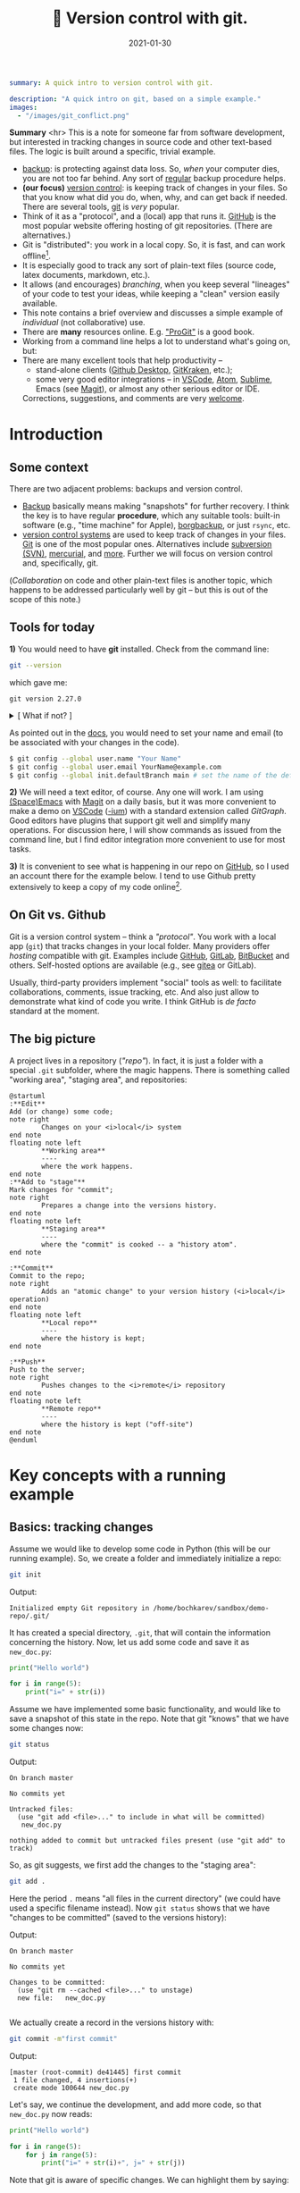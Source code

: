 #+hugo_base_dir: ~/projects/bochkarev.io

# hugo_section is a folder inside 'content'
#+hugo_section: tools
#+hugo_auto_set_lastmod: t
#+hugo_front_matter_format: yaml

#+title: 🔀 Version control with git.

#+date: 2021-01-30

#+PROPERTY: header-args :eval never-export :dir ~/sandbox/demo-repo

#+hugo_tags: tech-seminar talk
#+hugo_categories: tools
#+begin_src yaml :front_matter_extra t
summary: A quick intro to version control with git.

description: "A quick intro on git, based on a simple example."
images:
  - "/images/git_conflict.png"
#+end_src

# available links are: i-envelope, i-twitter, i-tg, i-key, i-keybase, i-gh,
# i-wiki, i-outside, i-date, hamburger, i-pdf, i-heart, i-ipynb


#+HTML: <div class="note">
*Summary* <hr> This is a note for someone far from software development, but
interested in tracking changes in source code and other text-based files. The
logic is built around a specific, trivial example.
- [[https://en.wikipedia.org/wiki/Backup][backup]]: is protecting against data loss. So, /when/ your computer dies, you
  are not too far behind. Any sort of _regular_ backup procedure helps.
- *(our focus)* [[https://en.wikipedia.org/wiki/Version%5Fcontrol][version control]]: is keeping track of changes in your files. So that you know
  what did you do, when, why, and can get back if needed. There are several
  tools, [[https://git-scm.com/][git]] is /very/ popular.
- Think of it as a "protocol", and a (local) app that runs it. [[https://github.com][GitHub]] is 
  the most popular website offering hosting of git repositories.
  (There are alternatives.)
- Git is "distributed": you work in a local copy. So, it is fast, and can work
  offline[fn:offline].
- It is especially good to track any sort of plain-text files (source code,
  latex documents, markdown, etc.).
- It allows (and encourages) /branching/, when you keep several "lineages" of your
  code to test your ideas, while keeping a "clean" version easily available.
- This note contains a brief overview and discusses a simple example of
  /individual/ (not collaborative) use.
- There are *many* resources online. E.g. [[https://git-scm.com/book/en/v2/Getting-Started-First-Time-Git-Setup]["ProGit"]] is a good book.
- Working from a command line helps a lot to understand what's going on, but:
- There are many excellent tools that help productivity --
  + stand-alone clients ([[https://desktop.github.com/][Github Desktop]], [[https://www.gitkraken.com/][GitKraken]], etc.);
  + some very good editor integrations -- in [[https://code.visualstudio.com/][VSCode]], [[https://atom.io/][Atom]], [[https://www.sublimetext.com][Sublime]], Emacs (see
    [[https://magit.vc/][Magit]]), or almost any other serious editor or IDE.
  

  Corrections, suggestions, and comments are very [[mailto:tech_seminar@bochkarev.io][welcome]].
#+HTML: </div>

* Introduction
** Some context
There are two adjacent problems: backups and version control.
- [[https://en.wikipedia.org/wiki/Backup][Backup]] basically means making "snapshots" for further recovery. I think the
  key is to have regular *procedure*, which any suitable tools: built-in software
  (e.g., "time machine" for Apple), [[https://borgbackup.readthedocs.io/en/stable/][borgbackup]], or just =rsync=, etc.
- [[https://en.wikipedia.org/wiki/Version_control][version control systems]] are used to keep track of changes in your files.
    [[https://en.wikipedia.org/wiki/Git][Git]] is one of the most popular ones. Alternatives include [[https://en.wikipedia.org/wiki/Apache_Subversion][subversion (SVN)]],
    [[https://en.wikipedia.org/wiki/Mercurial][mercurial]], and [[https://en.wikipedia.org/wiki/Comparison_of_version-control_software][more]]. Further we will focus on version control and,
    specifically, git.

(/Collaboration/ on code and other plain-text files is another topic, which
    happens to be addressed particularly well by git -- but this is out of the
    scope of this note.)
    
** Tools for today
    *1)* You would need to have *git* installed. Check from the command line:
    #+NAME: gitver
    #+HTML_ATTR: notalink
    #+begin_src bash :exports both
git --version
    #+end_src

    which gave me:
    #+RESULTS: gitver
    : git version 2.27.0

#+HTML: <details> <summary> [ What if not? ]</summary>
    If it did not work, start [[https://git-scm.com/download][here]]. It works out of the box on my GNU/Linux
    machine, but if I were to use other systems, I would look into [[https://gitforwindows.org/][GitForWindows]]
    (see also a larger [[https://courses.cs.washington.edu/courses/cse154/20au/resources/assets/vscode-git-tutorial/windows/index.html][tutorial]]), or hoped that MacOS will suggest me to install
    it automatically (or, e.g., try to =brew install git=, if not -- see [[https://brew.sh/][brew]]
    for more details).
#+HTML: </details>

As pointed out in the [[https://git-scm.com/book/en/v2/Getting-Started-First-Time-Git-Setup][docs]], you would need to set your name and email (to be
associated with your changes in the code).

   #+begin_src bash
$ git config --global user.name "Your Name"
$ git config --global user.email YourName@example.com
$ git config --global init.defaultBranch main # set the name of the default branch
   #+end_src

    *2)* We will need a text editor, of course. Any one will work. I am using
    [[https://www.spacemacs.org/][(Space)Emacs]] with [[https://magit.vc/][Magit]] on a daily basis, but it was more convenient to make
    a demo on [[https://code.visualstudio.com/][VSCode]] ([[https://vscodium.com/][-ium]]) with a standard extension called /GitGraph/. Good
    editors have plugins that support git well and simplify many operations. For
    discussion here, I will show commands as issued from the command line, but I find
    editor integration more convenient to use for most tasks.
    
    *3)* It is convenient to see what is happening in our repo on [[https://pages.github.com/][GitHub]], so I
       used an account there for the example below. I tend to use Github pretty
       extensively to keep a copy of my code online[fn:private].
 
** On Git vs. Github
	Git is a version control system -- think a /"protocol"/. You work with a local
	app (=git=) that tracks changes in your local folder. Many providers offer
	/hosting/ compatible with git. Examples include [[https://github.com/][GitHub]], [[https://about.gitlab.com/][GitLab]], [[https://bitbucket.org][BitBucket]] and
	others. Self-hosted options are available (e.g., see [[https://gitea.io/en-us/][gitea]] or GitLab).

  Usually, third-party providers implement "social" tools as well:
	to facilitate collaborations, comments, issue tracking, etc. And also just allow
	to demonstrate what kind of code you write. I think GitHub is /de facto/
	standard at the moment.

** The big picture
A project lives in a repository (/"repo"/). In fact, it is just a folder with a
  special =.git= subfolder, where the magic happens. There is something called
  "working area", "staging area", and repositories:

#+NAME: dia_workflow
#+begin_src plantuml :file ./ts-git/workflow.svg
@startuml
:**Edit**
Add (or change) some code;
note right
        Changes on your <i>local</i> system
end note
floating note left
        ,**Working area**
        ----
        where the work happens.
end note
:**Add to "stage"**
Mark changes for "commit";
note right
        Prepares a change into the versions history.
end note       
floating note left
        ,**Staging area**
        ----
        where the "commit" is cooked -- a "history atom".
end note

:**Commit**
Commit to the repo;
note right
        Adds an "atomic change" to your version history (<i>local</i> operation)
end note
floating note left
        ,**Local repo**
        ----
        where the history is kept;
end note

:**Push**
Push to the server;
note right
        Pushes changes to the <i>remote</i> repository
end note
floating note left
        ,**Remote repo**
        ----
        where the history is kept ("off-site")
end note
@enduml
#+end_src

#+RESULTS: dia_workflow
[[file:./ts-git/workflow.svg]]

* Key concepts with a running example
** Basics: tracking changes
   Assume we would like to develop some code in Python (this will be our running
   example). So, we create a folder and immediately initialize a repo:
   #+begin_src bash :exports both
git init
   #+end_src
   Output:
   #+RESULTS:
   : Initialized empty Git repository in /home/bochkarev/sandbox/demo-repo/.git/

   It has created a special directory, =.git=, that will contain
   the information concerning the history. Now, let us add some code and
   save it as =new_doc.py=:
   #+begin_src python
print("Hello world")

for i in range(5):
	print("i=" + str(i))
   #+end_src

   Assume we have implemented some basic functionality, and would like to save a
   snapshot of this state in the repo. Note that git "knows" that we have some
   changes now:
   #+begin_src bash :results output replace :exports both
git status
   #+end_src
   Output:
   #+RESULTS:
   : On branch master
   : 
   : No commits yet
   : 
   : Untracked files:
   :   (use "git add <file>..." to include in what will be committed)
   : 	new_doc.py
   : 
   : nothing added to commit but untracked files present (use "git add" to track)

   So, as git suggests, we first add the changes to the "staging area":
   #+begin_src bash
git add .
   #+end_src
Here the period =.= means "all files in the current directory" (we could have
used a specific filename instead). Now =git status= shows that we have "changes
to be committed" (saved to the versions history):

#+begin_src bash :results output replace :exports output
git status
#+end_src
Output:
#+RESULTS:
: On branch master
: 
: No commits yet
: 
: Changes to be committed:
:   (use "git rm --cached <file>..." to unstage)
: 	new file:   new_doc.py
: 
We actually create a record in the versions history with:
#+begin_src bash :results output replace :exports both
git commit -m"first commit"
#+end_src
Output:
#+RESULTS:
: [master (root-commit) de41445] first commit
:  1 file changed, 4 insertions(+)
:  create mode 100644 new_doc.py

Let's say, we continue the development, and add more code, so that =new_doc.py= now reads:

#+begin_src python
print("Hello world")

for i in range(5):
	for j in range(5):
		print("i=" + str(i)+", j=" + str(j))
#+end_src

 Note that git is aware of specific changes. We can highlight them by saying:
#+begin_src bash :results output replace :exports both
git diff
#+end_src
Output:
#+RESULTS:
#+begin_example
diff --git a/new_doc.py b/new_doc.py
index fe46b97..105a3b3 100644
--- a/new_doc.py
+++ b/new_doc.py
@@ -1,4 +1,5 @@
 print("Hello world")
 
 for i in range(5):
-	print("i=" + str(i))
+    for j in range(5):
+        print("i=" + str(i)+", j=" + str(j))
#+end_example

Indeed, we replaced the =print= line with a =print= in an inner loop: removed
lines are indicated with a minus sign in the beginning, added lines marked with
plus. Of course, it is not necessary to stare at cryptic symbols in the shell:
e.g., VSCode will highlight these changes nicely, if you switch to "Version
Control" tab and choose the changed file (=new_doc.py=):


#+HTML:![Changes highlighted](/images/ts-git/2021-02-05_13-11-46_screenshot.png#full-shadow)

If we are happy with the changes, again, we add them to the "staging" area and
"commit" to the versions history with commands:

#+begin_src bash :exports both :results output replace
git add .
git commit -m"inner loop"
#+end_src
Output:
#+RESULTS:
: [master acd00af] inner loop
:  1 file changed, 2 insertions(+), 1 deletion(-)

Now, to see the commits history, we can issue:
#+begin_src bash :exports both :results output replace
git log
#+end_src
Output:
#+RESULTS:
#+begin_example
commit acd00afdf4c0c0a3fa6f5229752f1807d4398688
Author: Alexey Bochkarev <a@bochkarev.io>
Date:   Fri Feb 5 13:15:56 2021 +0100

    inner loop

commit de41445c3b150488871ef8526b519488eda5ed26
Author: Alexey Bochkarev <a@bochkarev.io>
Date:   Fri Feb 5 13:05:17 2021 +0100

    first commit
#+end_example
Or, if we have a lot of these and want a quick overview, we might want them
in a compact form:

#+begin_src bash :results output replace :exports both
git log --pretty=oneline --abbrev-commit
#+end_src
Output:
#+RESULTS:
: acd00af inner loop
: de41445 first commit

Now, getting back to the commit =first commit= is as simple as =git checkout
de41445=. The repo will come back to the state at that moment, so we can look
around. For example, we could save something and get back with =git checkout
master=. Usually what I might want, however, is to fetch a specific file from a
specific commit into the current moment. I could do this with =git show
de41445:new_doc.py > old_version.py=. (After this command I will have another
file, =old_version.py=, with the contents of =new_doc.py= as of the moment of
the first commit). I will not use this file, so I will just remove it for now,
with =rm ./old_version.py=.

Experimenting and working with code is more often done with something
called /branching/.

** Branching
   So, one possible workflow is to have a "clean", main branch (say, "ready to
   show to your supervisor"), and experiment in separate versions, merging back
   those that worked out. 

   Assume we want to try to switch to nice unicode variable names (greek
   letters). First, we create a new /branch/ for this feature:

   #+begin_src bash :results output replace :export both
git checkout -b unicode_vars
   #+end_src

Now, =git status= gives:
#+begin_src bash :results output replace :export results
git status
#+end_src

#+RESULTS:
: On branch unicode_vars
: nothing to commit, working tree clean

And the bottom left corner of my VSCodium editor also hints of the current
branch, like this:

#+HTML:![Branch name indicator](/images/ts-git/2021-02-05_16-38-40_screenshot.png#full-shadow)

Our previous state of the tracked files (one file in this case) was left in a
=master= branch, and we jumped into a separate code "spin-off". Let me 
rename a variable, so =new_doc.py= now would look like:

#+begin_src python
print("Hello world")

for ɑ in range(5):
    for j in range(5):
        print("ɑ=" + str(ɑ)+", j=" + str(j))

#+end_src

After we save the file, VSCode (or =git diff=) will highlight for us, what has
changed:

#+HTML:![Changes highlighted](/images/ts-git/2021-02-05_16-49-00_screenshot.png#full-shadow)

Again, we commit this change:
#+begin_src bash :results output replace :exports both
git add .
git commit -m"renamed variables"
#+end_src
Output:
#+RESULTS:
: [unicode_vars 985d560] renamed variables
:  1 file changed, 2 insertions(+), 2 deletions(-)

Assume we want to make some unrelated change now. (Suddenly! Or maybe because
we've got an email about this) E.g., remember that there is a more compact
syntax for printing strings in Python. So we go back to the main branch to edit
the file:
#+begin_src bash :results output replace :exports both
git checkout master
#+end_src

We are immediately back to the state we left when we made a spin-off, so we
change the file to become:
#+begin_src python
print("Hello world")

for i in range(5):
    for j in range(5):
        print(f"i={i}, j={j}")

#+end_src
That's way more readable, so we "save" it into the master branch:
#+begin_src bash :results output replace :exports both
git diff # let's see the changes
git add .
git commit -m"improved code readability (printing strings)"
#+end_src
Output:
#+RESULTS:
#+begin_example
diff --git a/new_doc.py b/new_doc.py
index 105a3b3..f288fa7 100644
--- a/new_doc.py
+++ b/new_doc.py
@@ -2,4 +2,5 @@ print("Hello world")
 
 for i in range(5):
     for j in range(5):
-        print("i=" + str(i)+", j=" + str(j))
+        print(f"i={i}, j={j}")
+
[master a6c0cc2] improved code readability (printing strings)
 1 file changed, 2 insertions(+), 1 deletion(-)
#+end_example

Okay, now we go back to work on our feature with =git checkout unicode_vars=.
Assume we test the feature with =python ./new_doc.py=, make sure it works, so we
want to integrate it back into the "main" branch of our code. To do this, we go
back to the =master= branch and try to merge it with the feature branch
(=unicode_vars=):
#+begin_src bash :results output replace :exports both
git checkout master
git merge unicode_vars
#+end_src
Output:
#+RESULTS:
#+begin_example
Auto-merging new_doc.py
CONFLICT (content): Merge conflict in new_doc.py
Automatic merge failed; fix conflicts and then commit the result.
#+end_example

We have created a /conflict/: edited the same line in both branches, and there
is no way to resolve it automatically. This is a normal situation, and the
source file now looks as follows:
#+begin_src python :hl_lines 3
print("Hello world")

for ɑ in range(5):
    for j in range(5):
<<<<<<< HEAD
        print(f"i={i}, j={j}")

=======
        print("ɑ=" + str(ɑ)+", j=" + str(j))
>>>>>>> unicode_vars

#+end_src

This is pretty self-explanatory, but notice what has just happened. A change in
the highlighted line was straightforward to make, so git did it for us
automatically. Since =print= instruction was edited in both branches, we'd
need to edit it manually (with any editor) to our taste. Note that VSCodium
allows convenience of "Accept Change"-like buttons (which we wouldn't use in
this case, though):

#+HTML:![Changes highlighted](/images/ts-git/2021-02-05_17-10-50_screenshot.png#full-shadow)

After the edits, the resulting file is:
#+begin_src python
print("Hello world")

for ɑ in range(5):
    for j in range(5):
        print("ɑ={ɑ}, j={j}")

#+end_src

Following the instructions, we add and commit the changes initiated by =merge=
as usual:
#+begin_src bash :results output replace :exports both
git add .
git commit -m"merged 'unicode variables' feature"
#+end_src
Output:
#+RESULTS:
: [master 1c7dd06] merged 'unicode variables' feature

So, again, what we have just done: we created a spin-off branch, tried to
implement a feature, introduced some changes into the "main" code along the way,
and merged everything back successfully. Many tools, including VSCode, can show
nice figures to illustrate what is going on:

#+HTML:![Changes highlighted](/images/ts-git/2021-02-05_17-21-45_screenshot.png#full-shadow)

Each point here is a commit (a "snapshot" of the state for tracked files). We
created a separate branch, then our branches diverged due to the two conflicting
commits, and then we merged everything back at the very top commit, =1c7dd06a=.

An alternative solution would be to try to /"replay"/ the changes from
=unicode_vars= branch on top of the changes in =master=, as if it were based
on /already updated =master=/ -- see git [[https://git-scm.com/book/en/v2/Git-Branching-Rebasing][rebase]] for details.

You can check what branches are there with:

#+begin_src bash :results output replace :exports both
git branch
#+end_src
Output:
#+RESULTS:
: * master
:   unicode_vars

To show just branches not merged into the main branch: =git branch
--no-merged master=. Branches that are no longer needed can be deleted with
=git branch -d <branch-name>=.

There are some materials on branching strategies and git workflows (e.g., on
[[https://nvie.com/posts/a-successful-git-branching-model/]["git-flow"]] and [[https://guides.github.com/introduction/flow/][GitHub flow]], with the latter being focused on simple
collaboration) -- but this discussion looked somewhat too complicated for my
own needs at the moment.

** Dealing with a remote repo
   Even if you work alone on your code, you might still want to use a concept of
   remote repos. For example, if you are running separate experiments on the
   cluster and would like to (1) keep them under version control, and (2) run
   them in parallel. But let us consider another (perhaps, more general) common
   use case, when you would like to sync your local repo with a remote version
   on Github -- e.g., to keep things backed up online, or to share code.

   Creating a remote GitHub repo is simple. Assume we have a /local/ repository
   first (the one we discussed above would work). We go ahead and [[https://docs.github.com/en/github/getting-started-with-github/create-a-repo][create a
   Github repo]] (not initializing it with anything). Essentially, Github will
   give you both the address and commands to use to connect your local repo with
   its remote counterpart. Afterwards, a /remote/ will act mostly as another
   /branch(es)/. You could =pull= changes to your local repo from the remote,
   =push= your local changes back to the remote, and so on. For example:
- =git remote add origin <Github-address>= will make git aware of the specific
  remote repo, and will call this remote repo =origin=.
- alternatively, for an existing /remote/ repo, which you would like to have in
  your local folder, you issue =git clone <repo-address>=.
- =git push -u origin master= will push your local changes from =master= branch
  to =origin= (on a Github server).
- =git pull= will try to pull changes from the remote (assigned by the previous
  =push -u= command) and =merge= it into the current branch.[fn:editGH]

  
  A repository on the Github can be market as "public", so that anyone would be
  able to see the code (see [[https://docs.github.com/en/github/creating-cloning-and-archiving-repositories/about-repository-visibility][a note on visibility]] from Github). For example,
  source code for this website is available at
  https://github.com/alex-bochkarev/bochkarev.io. You can create =README= file,
  so it will be shown by default when someone opens your repository (and it is a
  good practice to create one, describing what is this repo about, how to
  contribute, etc. -- at least very briefly. See [[https://docs.github.com/en/github/creating-cloning-and-archiving-repositories/about-readmes][About READMEs]]). Perhaps, the
  most widespread format is =.md= in [[https://guides.github.com/features/mastering-markdown/][(Github's) Markdown]], but there is [[https://github.com/github/markup/blob/master/README.md#markups][more]].
  
* Some tips, tricks, and notes
** Adding changes
   Interestingly, you can not only add /changed files/ to a commit, but pick
   specific changes /within/ a file -- if you happened to make two logically
   different edits and would like to keep them in different commits. For
   example, in VSCode you can pick ("stage") specific changes in the main editor
   window by pressing this "plus" sign:

#+HTML:![Changes highlighted](/images/ts-git/indiv_changes.png#full-shadow)
  
  If you happened to =git add= something wrong, you can always =git reset=. It
 will not *not* alter any files, but remove everything from the
 "stage area", so you can start staging again.

** Tags
  Sometimes I want to mark certain commit with a meaningful comment -- to be
  able to get back to this version quickly, if needed. See git [[https://git-scm.com/book/en/v2/Git-Basics-Tagging][tags]]: =git tag
  -m"Submitted to the journal" v1.0= followed by =git push --tags= will create a
  tag =v1.0= with a comment =Submitted to the journal= and push it to a remote.
  Now, you can, e.g.:
  - quickly get back to this version with =git checkout v1.0=.
  - click "Tags" button on Github, choose =v1.0= and download a =.zip= file with
    this version.
** Exploring the past
   Sometimes it is handy to browse through past versions of the code. Apart from
   the =git log= and =git checkout= mentioned above, the Github interface might
   help. Note that you can click on any commit there and browse the repo (in a
   web browser) as it was back then.

   An overview for changes in a specific file with contributors can be called
   with "History" or "Blame" buttons (see also [[https://git-scm.com/docs/git-blame][git-blame]] docs). Note that Github
   web interface shows =master= / =main= branch by default, but you can choose
   any branch/tag/commit to explore. It helps sometimes to answer questions like
   "where have this figure come from? Which version of my code?..".
   
Sometimes it is also handy to have the current commit and branch (automatically
-- e.g., to include into a log file). The following commands might help:

    #+begin_src bash :results output replace :exports both
git rev-parse --abbrev-ref HEAD # current branch
git rev-parse HEAD # current commit
    #+end_src
Output:
    #+RESULTS:
    : master
    : 1c7dd06adb46c63e2706babd2500c040e934d80e

** Ignoring files
   Sometimes you want to issue a simple =git add .= command, but do not want
   some files to be tracked at all. Maybe some backup files, the ones related to
   personal configurations that have nothing to do with the "public" repo, large
   problem instances, intermediary results, auxiliary things (=__pycache__= for
   python projects, etc.). To do this, just add a special =.gitignore= file with
   file names (can include wildcards). See also [[https://git-scm.com/book/en/v2/Git-Basics-Recording-Changes-to-the-Repository#_ignoring][ProGit]], [[https://docs.github.com/en/github/using-git/ignoring-files][GitHub docs]], and
   some [[https://github.com/github/gitignore][examples]].
   
** Large files
   As a special case, there is a problem of large files. GitHub imposes a [[https://docs.github.com/en/github/managing-large-files/what-is-my-disk-quota][strict
   limit]] on file sizes of 100 Mb per file (as of writing this). I do not know a
   good solution to this problem, but:
   1. *The key point:* It is questionable if 100 Mb+ files and/or binary files
      really /need/ text-based version control. See =.gitignore= above.
   2. There is something called [[https://git-lfs.github.com/][git LFS]] (Large file storage.) I tried to use it
      once: seemed convenient, but I had a feeling that I am out of control
      regarding my current quotas, etc. So I decided for myself to avoid it
      whenever possible.
   3. See also [[https://docs.github.com/en/github/managing-large-files/working-with-large-files][GitHub docs]] on large files.
   4. It seems like there is an attempt to solve this problem specifically for
      ML projects called [[https://dvc.org/][Data Version Control (DVC)]]. See also Dolt and their
      [[https://www.dolthub.com/blog/2020-03-06-so-you-want-git-for-data/][blogpost on "GitHub for data"]]. These caught my eye, but I have no
      first-hand experience.
   5. Please, [[/contact/][let]] me know if you are aware of any good solution, especially
      relevant to OR / DataScience.
      
** Jupyter notebooks
  I do not use =.ipynb= actively at the moment, so I can't give any good
recommendations. First, I do not know any good solution to version-control
[[https://jupyter.org/][Jupyter]] notebooks. Git is still useful, since =.ipynb= are basically text files,
just does not allow to see differences conveniently. ([[https://blog.reviewnb.com/jupyter-version-control/][A note]] on this.)

 Note that Github is not always best even with /showing/ (rendering) the
notebooks. It might help to use a separate solution to link your notebooks
hosted on Gihtub -- e.g., see https://nbviewer.jupyter.org/. Google Colab also
[[https://colab.research.google.com/github/googlecolab/colabtools/blob/master/notebooks/colab-github-demo.ipynb][offers]] loading public notebooks from Github (as I write this). If you
specifically need /executing/ notebooks online, you might be better off looking
into [[https://colab.research.google.com/github/googlecolab/colabtools/blob/master/notebooks/colab-github-demo.ipynb][Google Colab]] or [[https://mybinder.org/][binder]].
  
** Submodules
   If you ever find yourself in need of a "repo-in-a-repo" (e.g., when you use a
   library that you'd like to version-control separately) -- see [[https://git-scm.com/book/en/v2/Git-Tools-Submodules][submodules]].
   
** Github Pages
   Github offers a simple website hosting integrated with git -- for projects
   and/or personal webpages. See [[https://pages.github.com/][GithubPages]] for up to date details.
   
** Collaboration and Github
    This is basically outside of this note's scope, but of course, possible
    collaborations and social interactions are strong points of Github.
    - You can [[https://docs.github.com/en/github/getting-started-with-github/fork-a-repo]["fork"]] a repository easily (to work locally and, perhaps, propose
      contributions back); a simple [[https://guides.github.com/activities/hello-world/][Hello World]] tutorial might help.
    - There is an [[https://guides.github.com/features/issues/][issue-tracking]] mechanism and per-project [[https://docs.github.com/en/github/building-a-strong-community/about-wikis][Wiki]].
    - and so on. Again, there is a large, separate topic.
 
* Further reading
- [[https://git-scm.com/book/en/v2/Git-Basics-Tagging][ProGit]] book.
- [[https://guides.github.com/introduction/flow/][Github Guides]].
- Many other resources to choose from. Some random examples:
  + some interactive tutorials: https://try.github.io/
  + A [[https://marklodato.github.io/visual-git-guide/index-en.html?no-svg][visual]] git reference.
  + A git [[https://danielmiessler.com/study/git/][primer]].
  + [[https://www.reddit.com/r/git/][r/git]] community on Reddit (see the "sidebar"!)

    
- An extensive built-in help. E.g., see =git help everyday=, =git help
  gittutorial=, =git help git=, and others.
* Footnotes

[fn:editGH] Note that you can edit files directly on Github, via a web
interface. It will just create commits on the respective branch of the /remote/ repo.

[fn:private] Note that you can make a repo "private", so no one by default will
have access, besides you. (see the [[https://docs.github.com/en/github/creating-cloning-and-archiving-repositories/about-repository-visibility][docs]])

[fn:offline] Note that you do not need a Github account to work with git. I have
several repos completely offline -- just to track versions locally. You do not
loose anything this way, except collaboration features and an off-site backup.
